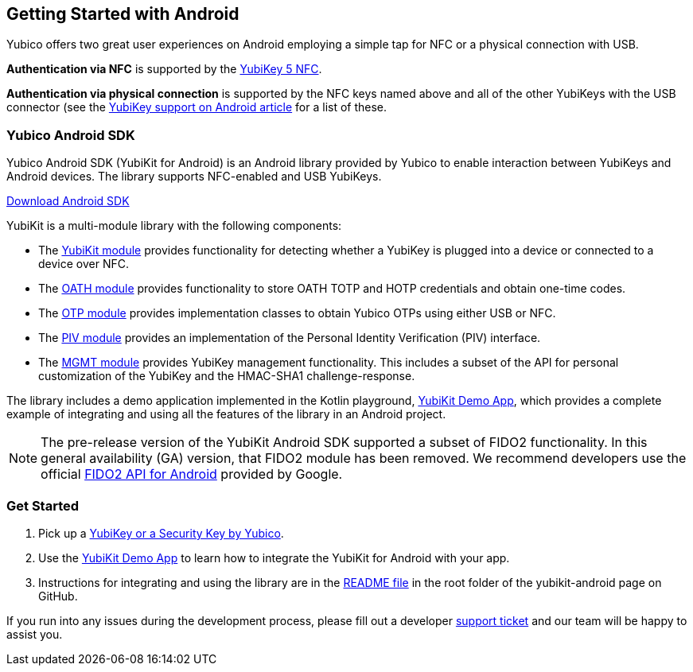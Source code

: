 == Getting Started with Android

Yubico offers two great user experiences on Android employing a simple tap for NFC or a physical connection with USB.

*Authentication via NFC* is supported by the link:https://www.yubico.com/product/yubikey-5-nfc[YubiKey 5 NFC].

*Authentication via physical connection* is supported by the NFC keys named above and all of the other YubiKeys with the USB connector (see the link:https://support.yubico.com/support/solutions/articles/15000006476-yubikey-support-on-android[YubiKey support on Android article] for a list of these.



=== Yubico Android SDK

Yubico Android SDK (YubiKit for Android) is an Android library provided by Yubico to enable interaction between YubiKeys and Android devices. The library supports NFC-enabled and USB YubiKeys.

link:https://github.com/Yubico/yubikit-android[Download Android SDK]

YubiKit is a multi-module library with the following components:

* The link:https://github.com/Yubico/yubikit-android/blob/master/yubikit/README.md[YubiKit module] provides functionality for detecting whether a YubiKey is plugged into a device or connected to a device over NFC.

* The link:https://github.com/Yubico/yubikit-android/blob/master/oath/README.md[OATH module] provides functionality to store OATH TOTP and HOTP credentials and obtain one-time codes.

* The link:https://github.com/Yubico/yubikit-android/blob/master/otp/README.md[OTP module] provides implementation classes to obtain Yubico OTPs using either USB or NFC.

* The link:https://github.com/Yubico/yubikit-android/blob/master/piv/README.md[PIV module] provides an implementation of the Personal Identity Verification (PIV) interface.

* The link:https://github.com/Yubico/yubikit-android/blob/master/management/README.md[MGMT module] provides YubiKey management functionality. This includes a subset of the API for personal customization of the YubiKey and the HMAC-SHA1 challenge-response.

The library includes a demo application implemented in the Kotlin playground, link:https://github.com/Yubico/yubikit-android/tree/master/YubikitDemo[YubiKit Demo App], which provides a complete example of integrating and using all the features of the library in an Android project.


[NOTE]
======
The pre-release version of the YubiKit Android SDK supported a subset of FIDO2 functionality. In this general availability (GA) version, that FIDO2 module has been removed. We recommend developers use the official link:https://developers.google.com/identity/fido/android/native-apps[FIDO2 API for Android] provided by Google.
======


=== Get Started

1. Pick up a link:https://www.yubico.com/products/compare-products-series/[YubiKey or a Security Key by Yubico].

2. Use the link:https://github.com/Yubico/yubikit-android/tree/master/YubikitDemo[YubiKit Demo App] to learn how to integrate the YubiKit for Android with your app.

3. Instructions for integrating and using the library are in the link:https://github.com/Yubico/yubikit-android/blob/master/README.md[README file] in the root folder of the yubikit-android page on GitHub.

If you run into any issues during the development process, please fill out a developer https://support.yubico.com/support/tickets/new[support ticket] and our team will be happy to assist you.

